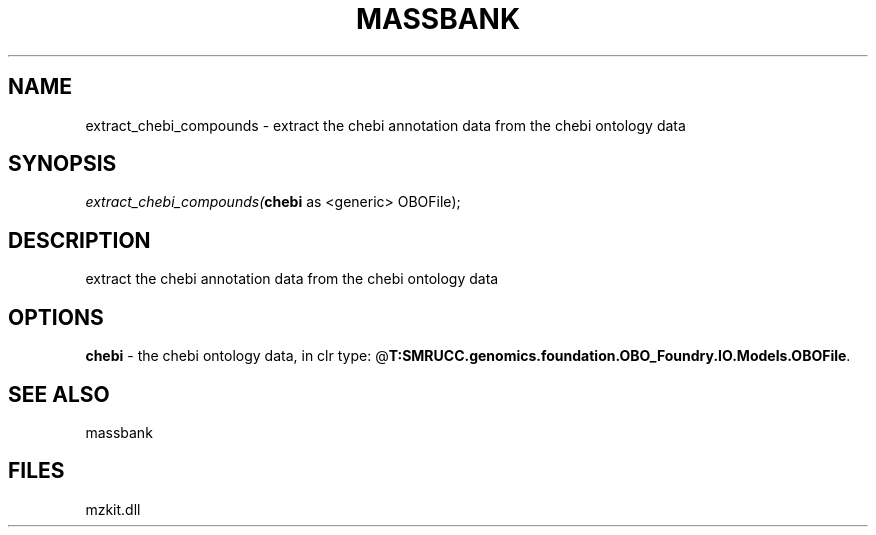 .\" man page create by R# package system.
.TH MASSBANK 1 2000-Jan "extract_chebi_compounds" "extract_chebi_compounds"
.SH NAME
extract_chebi_compounds \- extract the chebi annotation data from the chebi ontology data
.SH SYNOPSIS
\fIextract_chebi_compounds(\fBchebi\fR as <generic> OBOFile);\fR
.SH DESCRIPTION
.PP
extract the chebi annotation data from the chebi ontology data
.PP
.SH OPTIONS
.PP
\fBchebi\fB \fR\- the chebi ontology data, in clr type: @\fBT:SMRUCC.genomics.foundation.OBO_Foundry.IO.Models.OBOFile\fR. 
.PP
.SH SEE ALSO
massbank
.SH FILES
.PP
mzkit.dll
.PP
